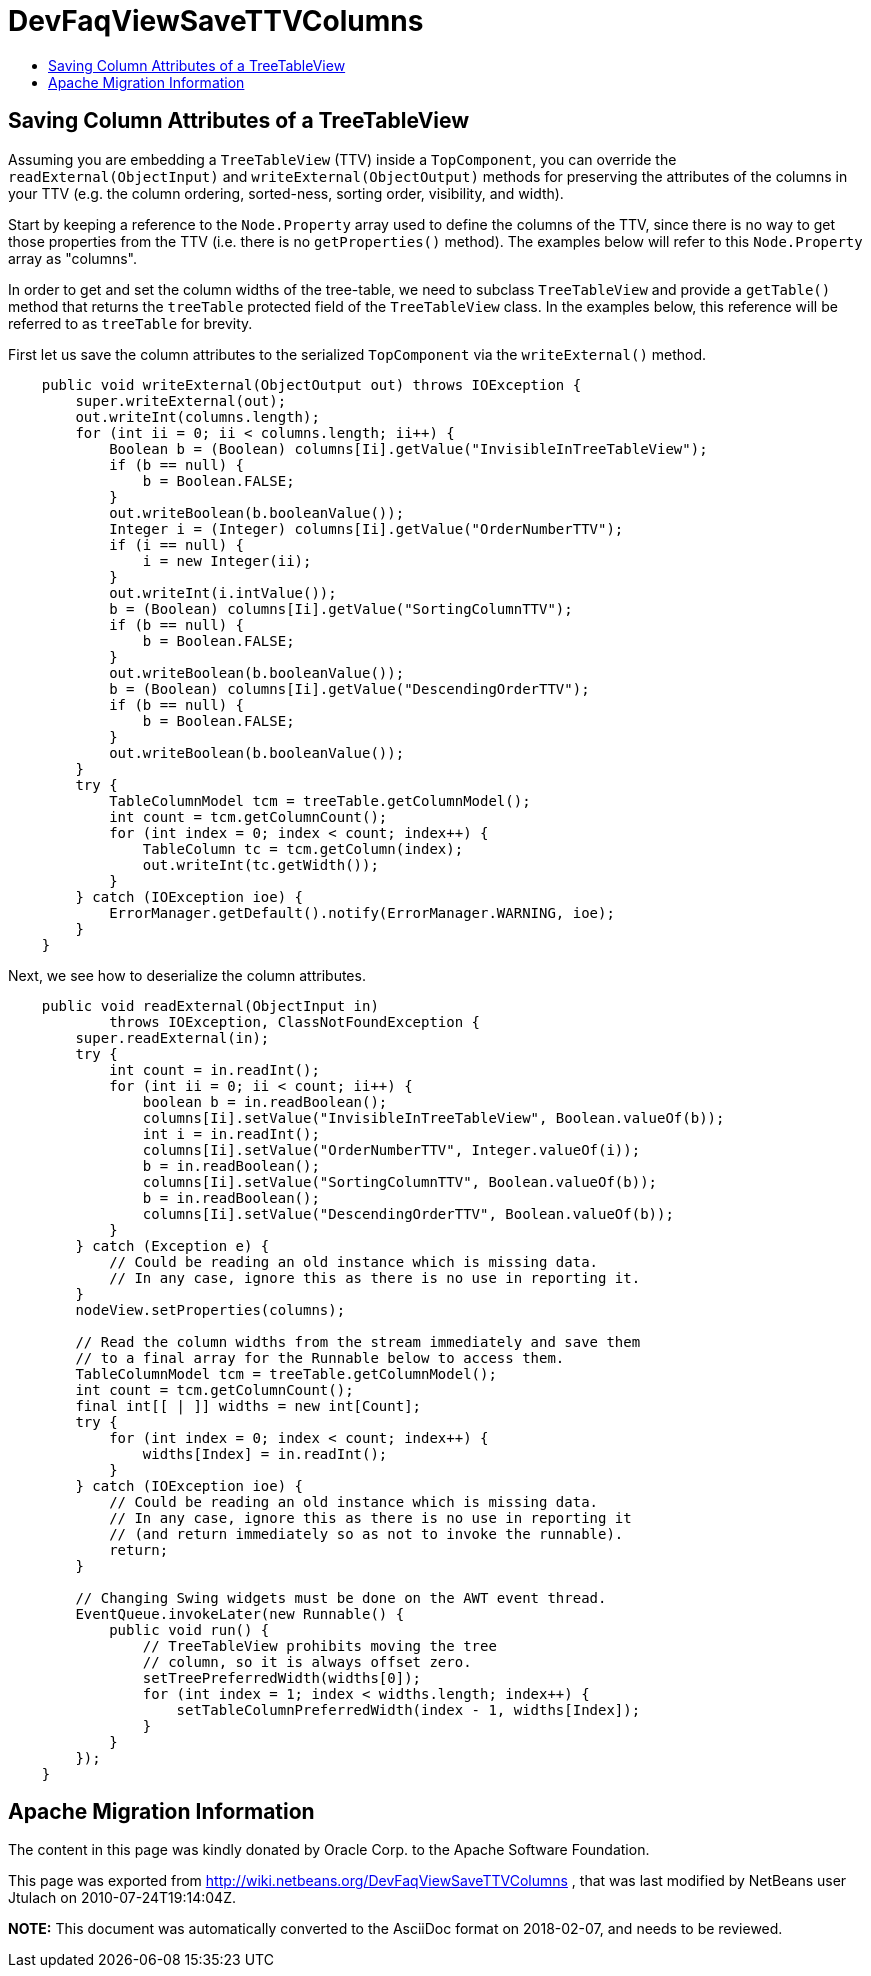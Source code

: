 // 
//     Licensed to the Apache Software Foundation (ASF) under one
//     or more contributor license agreements.  See the NOTICE file
//     distributed with this work for additional information
//     regarding copyright ownership.  The ASF licenses this file
//     to you under the Apache License, Version 2.0 (the
//     "License"); you may not use this file except in compliance
//     with the License.  You may obtain a copy of the License at
// 
//       http://www.apache.org/licenses/LICENSE-2.0
// 
//     Unless required by applicable law or agreed to in writing,
//     software distributed under the License is distributed on an
//     "AS IS" BASIS, WITHOUT WARRANTIES OR CONDITIONS OF ANY
//     KIND, either express or implied.  See the License for the
//     specific language governing permissions and limitations
//     under the License.
//

= DevFaqViewSaveTTVColumns
:jbake-type: wiki
:jbake-tags: wiki, devfaq, needsreview
:jbake-status: published
:keywords: Apache NetBeans wiki DevFaqViewSaveTTVColumns
:description: Apache NetBeans wiki DevFaqViewSaveTTVColumns
:toc: left
:toc-title:
:syntax: true

== Saving Column Attributes of a TreeTableView

Assuming you are embedding a `TreeTableView` (TTV) inside a `TopComponent`, you can override the `readExternal(ObjectInput)` and `writeExternal(ObjectOutput)` methods for preserving the attributes of the columns in your TTV (e.g. the column ordering, sorted-ness, sorting order, visibility, and width).

Start by keeping a reference to the `Node.Property` array used to define the columns of the TTV, since there is no way to get those properties from the TTV (i.e. there is no `getProperties()` method). The examples below will refer to this `Node.Property` array as "columns".

In order to get and set the column widths of the tree-table, we need to subclass `TreeTableView` and provide a `getTable()` method that returns the `treeTable` protected field of the `TreeTableView` class. In the examples below, this reference will be referred to as `treeTable` for brevity.

First let us save the column attributes to the serialized `TopComponent` via the `writeExternal()` method.

[source,java]
----

    public void writeExternal(ObjectOutput out) throws IOException {
        super.writeExternal(out);
        out.writeInt(columns.length);
        for (int ii = 0; ii < columns.length; ii++) {
            Boolean b = (Boolean) columns[Ii].getValue("InvisibleInTreeTableView");
            if (b == null) {
                b = Boolean.FALSE;
            }
            out.writeBoolean(b.booleanValue());
            Integer i = (Integer) columns[Ii].getValue("OrderNumberTTV");
            if (i == null) {
                i = new Integer(ii);
            }
            out.writeInt(i.intValue());
            b = (Boolean) columns[Ii].getValue("SortingColumnTTV");
            if (b == null) {
                b = Boolean.FALSE;
            }
            out.writeBoolean(b.booleanValue());
            b = (Boolean) columns[Ii].getValue("DescendingOrderTTV");
            if (b == null) {
                b = Boolean.FALSE;
            }
            out.writeBoolean(b.booleanValue());
        }
        try {
            TableColumnModel tcm = treeTable.getColumnModel();
            int count = tcm.getColumnCount();
            for (int index = 0; index < count; index++) {
                TableColumn tc = tcm.getColumn(index);
                out.writeInt(tc.getWidth());
            }
        } catch (IOException ioe) {
            ErrorManager.getDefault().notify(ErrorManager.WARNING, ioe);
        }
    }

----

Next, we see how to deserialize the column attributes.

[source,java]
----

    public void readExternal(ObjectInput in)
            throws IOException, ClassNotFoundException {
        super.readExternal(in);
        try {
            int count = in.readInt();
            for (int ii = 0; ii < count; ii++) {
                boolean b = in.readBoolean();
                columns[Ii].setValue("InvisibleInTreeTableView", Boolean.valueOf(b));
                int i = in.readInt();
                columns[Ii].setValue("OrderNumberTTV", Integer.valueOf(i));
                b = in.readBoolean();
                columns[Ii].setValue("SortingColumnTTV", Boolean.valueOf(b));
                b = in.readBoolean();
                columns[Ii].setValue("DescendingOrderTTV", Boolean.valueOf(b));
            }
        } catch (Exception e) {
            // Could be reading an old instance which is missing data.
            // In any case, ignore this as there is no use in reporting it.
        }
        nodeView.setProperties(columns);

        // Read the column widths from the stream immediately and save them
        // to a final array for the Runnable below to access them.
        TableColumnModel tcm = treeTable.getColumnModel();
        int count = tcm.getColumnCount();
        final int[[ | ]] widths = new int[Count];
        try {
            for (int index = 0; index < count; index++) {
                widths[Index] = in.readInt();
            }
        } catch (IOException ioe) {
            // Could be reading an old instance which is missing data.
            // In any case, ignore this as there is no use in reporting it
            // (and return immediately so as not to invoke the runnable).
            return;
        }

        // Changing Swing widgets must be done on the AWT event thread.
        EventQueue.invokeLater(new Runnable() {
            public void run() {
                // TreeTableView prohibits moving the tree
                // column, so it is always offset zero.
                setTreePreferredWidth(widths[0]);
                for (int index = 1; index < widths.length; index++) {
                    setTableColumnPreferredWidth(index - 1, widths[Index]);
                }
            }
        });
    }

----

== Apache Migration Information

The content in this page was kindly donated by Oracle Corp. to the
Apache Software Foundation.

This page was exported from link:http://wiki.netbeans.org/DevFaqViewSaveTTVColumns[http://wiki.netbeans.org/DevFaqViewSaveTTVColumns] , 
that was last modified by NetBeans user Jtulach 
on 2010-07-24T19:14:04Z.


*NOTE:* This document was automatically converted to the AsciiDoc format on 2018-02-07, and needs to be reviewed.
